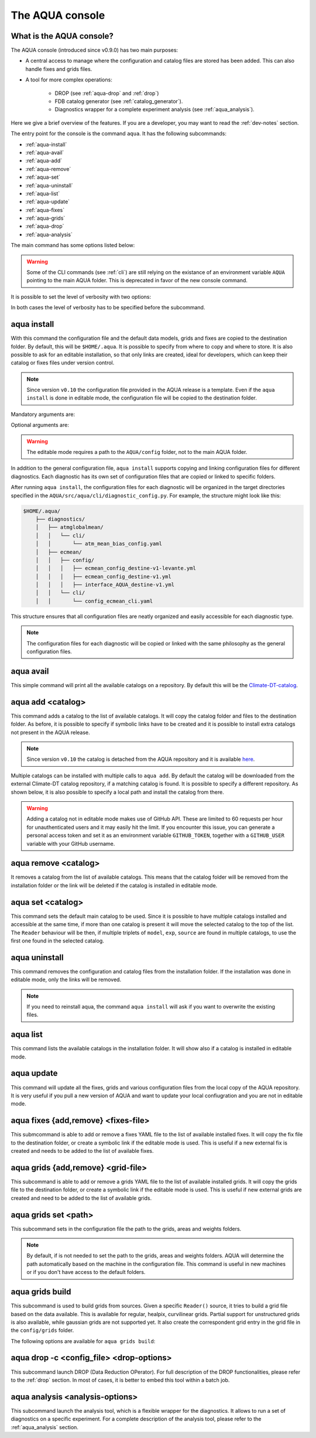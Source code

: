.. _aqua-console:

The AQUA console
================

What is the AQUA console?
-------------------------

The AQUA console (introduced since v0.9.0) has two main purposes:

- A central access to manage where the configuration and catalog files are stored has been added. This can also handle fixes and grids files.
- A tool for more complex operations:

    - DROP (see :ref:`aqua-drop` and :ref:`drop`) 
    - FDB catalog generator (see :ref:`catalog_generator`).
    - Diagnostics wrapper for a complete experiment analysis (see :ref:`aqua_analysis`).

Here we give a brief overview of the features.
If you are a developer, you may want to read the :ref:`dev-notes` section.

The entry point for the console is the command ``aqua``.
It has the following subcommands:

- :ref:`aqua-install`
- :ref:`aqua-avail`
- :ref:`aqua-add`
- :ref:`aqua-remove`
- :ref:`aqua-set`
- :ref:`aqua-uninstall`
- :ref:`aqua-list`
- :ref:`aqua-update`
- :ref:`aqua-fixes`
- :ref:`aqua-grids`
- :ref:`aqua-drop`
- :ref:`aqua-analysis`

The main command has some options listed below:

.. option:: --version

    To show the AQUA version.

.. option:: --path

    To show the path where the source code is installed.
    This is particularly useful if you're running a script that uses AQUA.

.. warning::
    Some of the CLI commands (see :ref:`cli`) are still relying on the existance
    of an environment variable ``AQUA`` pointing to the main AQUA folder.
    This is deprecated in favor of the new console command.

.. option:: --help, -h

    To show the help message.

It is possible to set the level of verbosity with two options:

.. option:: --verbose, -v

    It increases the verbosity level, setting it to INFO.

.. option:: --very-verbose, -vv

    It increases the verbosity level, setting it to DEBUG.

In both cases the level of verbosity has to be specified before the subcommand.

.. _aqua-install:

aqua install
------------

With this command the configuration file and the default data models, grids and fixes are copied to the destination folder.
By default, this will be ``$HOME/.aqua``. It is possible to specify from where to copy and where to store.
It is also possible to ask for an editable installation, so that only links are created, ideal for developers, 
which can keep their catalog or fixes files under version control.

.. note::
    Since version ``v0.10`` the configuration file provided in the AQUA release is a template.
    Even if the ``aqua install`` is done in editable mode, the configuration file will be copied to the destination folder.

Mandatory arguments are:

.. option:: machine-name

    The name of the machine where you are installing. **It is a mandatory argument.**
    Even if you are working on your local machine, always define it (even a random name would suffice!)
    Setting machine to `lumi`, `levante` or `MN5` is fundamental to use AQUA on these platforms.

Optional arguments are:

.. option:: --path, -p <path>

    The folder where the configuration file is copied to. Default is ``$HOME/.aqua``.
    If this option is used, the tool will ask the user if they want a link in the default folder ``$HOME/.aqua``.
    If this link is not created, the environment variable ``AQUA_CONFIG`` has to be set to the folder specified.

.. option:: --editable, -e <path>

    It installs the configuration file from the path given.
    It will create a symbolic link to the configuration folder.
    This is very recommended for developers. Please read the :ref:`dev-notes` section.

.. warning::
    The editable mode requires a path to the ``AQUA/config`` folder, not to the main AQUA folder.

In addition to the general configuration file, ``aqua install`` supports copying and linking configuration files 
for different diagnostics.
Each diagnostic has its own set of configuration files that are copied or linked to specific folders.

After running ``aqua install``, the configuration files for each diagnostic will be organized in the target directories 
specified in the ``AQUA/src/aqua/cli/diagnostic_config.py``. For example, the structure might look like this:

.. code-block:: text

    $HOME/.aqua/
        ├── diagnostics/
        │   ├── atmglobalmean/
        │   │   └── cli/
        │   │       └── atm_mean_bias_config.yaml
        │   ├── ecmean/
        │   │   ├── config/
        │   │   │   ├── ecmean_config_destine-v1-levante.yml
        │   │   │   ├── ecmean_config_destine-v1.yml
        │   │   │   ├── interface_AQUA_destine-v1.yml
        │   │   └── cli/
        │   │       └── config_ecmean_cli.yaml

This structure ensures that all configuration files are neatly organized and easily accessible for each diagnostic type.

.. note::
    The configuration files for each diagnostic will be copied or linked with the same philosophy as the general configuration files.

.. _aqua-avail:

aqua avail
----------

This simple command will print all the available catalogs on a repository.
By default this will be the `Climate-DT-catalog <https://github.com/DestinE-Climate-DT/Climate-DT-catalog>`_.

.. option:: -r, --repository <user/repo>

    It is possible to specify a different repository to explore.
    The format is ``user/repo``. For example, ``DestinE-Climate-DT/Climate-DT-catalog``.
    If this option is not specified, the default repository will be used.

.. _aqua-add:

aqua add <catalog>
------------------

This command adds a catalog to the list of available catalogs.
It will copy the catalog folder and files to the destination folder.
As before, it is possible to specify if symbolic links have to be created
and it is possible to install extra catalogs not present in the AQUA release.

.. note::
    Since version ``v0.10`` the catalog is detached from the AQUA repository and
    it is available `here <https://github.com/DestinE-Climate-DT/Climate-DT-catalog>`_.

Multiple catalogs can be installed with multiple calls to ``aqua add``.
By default the catalog will be downloaded from the external Climate-DT catalog repository,
if a matching catalog is found. It is possible to specify a different repository.
As shown below, it is also possible to specify a local path and install the catalog from there.

.. option:: catalog

    The name of the catalog to be added.
    **It is a mandatory argument.**
    If the installation is done in editable mode, this name can be customized.

.. option:: --editable, -e <path>

    It installs the catalog based on the path given.
    It will create a symbolic link to the catalog folder.
    This is very recommended for developers. Please read the :ref:`dev-notes` section.

.. option:: --repository, -r <user/repo>

    It is possible to specify a different repository to explore.
    The format is ``user/repo``. For example, ``DestinE-Climate-DT/Climate-DT-catalog``.
    If this option is not specified, the default repository will be used.

.. warning::
    Adding a catalog not in editable mode makes use of GitHub API.
    These are limited to 60 requests per hour for unauthenticated users and it may easily hit the limit.
    If you encounter this issue, you can generate a personal access token and set it as an environment variable
    ``GITHUB_TOKEN``, together with a ``GITHUB_USER`` variable with your GitHub username.

.. _aqua-remove:

aqua remove <catalog>
---------------------

It removes a catalog from the list of available catalogs.
This means that the catalog folder will be removed from the installation folder or the link will be deleted
if the catalog is installed in editable mode.

.. option:: catalog

    The name of the catalog to be removed.
    **It is a mandatory argument.**

.. _aqua-set:

aqua set <catalog>
------------------

This command sets the default main catalog to be used.
Since it is possible to have multiple catalogs installed and accessible at the same time, 
if more than one catalog is present it will move the selected catalog to the top of the list.
The ``Reader`` behaviour will be then, if multiple triplets of ``model``, ``exp``, ``source`` are found in multiple
catalogs, to use the first one found in the selected catalog.

.. option:: catalog

    The name of the catalog to be set as default.
    **It is a mandatory argument.**

.. _aqua-uninstall:

aqua uninstall
--------------

This command removes the configuration and catalog files from the installation folder.
If the installation was done in editable mode, only the links will be removed.

.. note::
    If you need to reinstall aqua, the command ``aqua install`` will ask if you want to overwrite the existing files.

.. _aqua-list:

aqua list
---------

This command lists the available catalogs in the installation folder.
It will show also if a catalog is installed in editable mode.

.. option:: -a, -all

    This will show also all the fixes, grids and data models installed

.. _aqua-update:

aqua update
-----------

This command will update all the fixes, grids and various configuration files from the local copy of the AQUA repository. 
It is very useful if you pull a new version of AQUA and want to update your local confiugration and you are not in editable mode. 

.. option:: -c, --catalog

    This command will check if there is a new version of the catalog available and update it by overwriting the current installation.
    This will work only for catalogs installed from the Climate-DT repository.
    If the catalog is installed in editable mode, this command will not work.
    It is possible to specify 'all' as catalog name to update all the catalogs installed not in editable mode.


.. _aqua-fixes:

aqua fixes {add,remove} <fixes-file>
-------------------------------------

This submcommand is able to add or remove a fixes YAML file to the list of available installed fixes.
It will copy the fix file to the destination folder, or create a symbolic link if the editable mode is used.
This is useful if a new external fix is created and needs to be added to the list of available fixes.

.. option:: <fix-file>

    The path of the file to be added.
    This is a mandatory field.

.. option:: -e, --editable

    It will create a symbolic link to the fix folder. Valid only for ``aqua fixes add``

.. _aqua-grids:

aqua grids {add,remove} <grid-file>
-----------------------------------

This subcommand is able to add or remove a grids YAML file to the list of available installed grids.
It will copy the grids file to the destination folder, or create a symbolic link if the editable mode is used.
This is useful if new external grids are created and need to be added to the list of available grids.

.. option:: <grid-file>

    The path of the file to be added.
    This is a mandatory field.

.. option:: -e, --editable

    It will create a symbolic link to the grid folder. Valid only for ``aqua grids add``

aqua grids set <path>
---------------------

This subcommand sets in the configuration file the path to the grids, areas and weights folders.

.. option:: <path>

    The path to the grids, areas and weights folders.
    This is a mandatory field.
    The code will create the subfolders ``grids``, ``areas`` and ``weights`` in the specified path.

.. note::
    By default, if is not needed to set the path to the grids, areas and weights folders.
    AQUA will determine the path automatically based on the machine in the configuration file.
    This command is useful in new machines or if you don't have access to the default folders.

.. _aqua-grids-build:

aqua grids build
----------------

This subcommand is used to build grids from sources. Given a specific ``Reader()`` source, it tries to build a grid file based on the data available.
This is available for regular, healpix, curvilinear grids. Partial support for unstructured grids is also available, while gaussian grids are not supported yet.
It also create the correspondent grid entry in the grid file in the ``config/grids`` folder.

The following options are available for ``aqua grids build``:

.. option:: -c, --config <file>

    YAML configuration file for the builder. If not specified, options must be provided via CLI.

.. option:: --catalog <catalog>

    Catalog identifying the source for the Reader() call.

.. option:: -m, --model <model>

    Model name (e.g. "IFS") for the Reader() call. **(Required)**

.. option:: -e, --exp <experiment>

    Experiment name for the Reader() call. **(Required)**

.. option:: -s, --source <source>

    Data source for the Reader() call. **(Required)**

.. option:: -l, --loglevel <level>

    Log level for the builder. Default is WARNING.

.. option:: --rebuild

    Rebuild the grid even if it already exists.

.. option:: --version <version>

    Version number for the grid file. Currently integer versioning is supported. Useful for multiple versions of the same grid.

.. option:: --outdir <directory>

    Output directory for the grid file. Default is the current directory.

.. option:: --original <resolution>

    Original resolution of the grid. Useful for masked grids which have been remapped to a different resolution.

.. option:: --modelname <name>

    Alternative name for the model for grid naming. Useful for coupled models sources. 

.. option:: --gridname <name>

    Alternative name for the grid for grid naming. Required for Curvilinear and Unstructured grids, where the CDO grids cannot be guessed.

.. option:: --fix

    Fix the original source before building the grid. Useful for models with very specific coordinates/dimensions

.. option:: --verify

    Verify the grid file after creation. This is done by calling CDO via ``smmregrid`` to check if the weights generation is valid.

.. option:: --yaml

    Create the grid entry in the grid file after building. This has to be added to catalog `source_grid_name` manually to be used by the Reader.
    Please keep in mind that this is not verified yet. 


.. _aqua-drop:

aqua drop -c <config_file> <drop-options>
-----------------------------------------

This subcommand launch DROP (Data Reduction OPerator).
For full description of the DROP functionalities, please refer to the :ref:`drop` section.
In most of cases, it is better to embed this tool within a batch job.

.. _aqua-analysis:

aqua analysis <analysis-options>
--------------------------------

This subcommand launch the analysis tool, which is a flexible wrapper for the diagnostics.
It allows to run a set of diagnostics on a specific experiment.
For a complete description of the analysis tool, please refer to the :ref:`aqua_analysis` section.